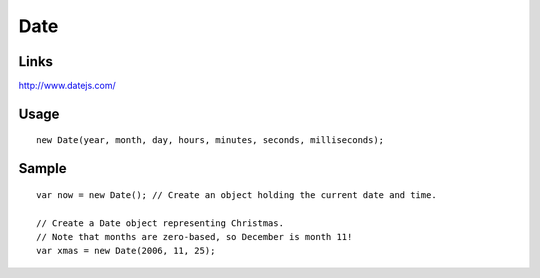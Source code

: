 Date
****

Links
=====

http://www.datejs.com/

Usage
=====

::

  new Date(year, month, day, hours, minutes, seconds, milliseconds);

Sample
======

::

  var now = new Date(); // Create an object holding the current date and time.

  // Create a Date object representing Christmas.
  // Note that months are zero-based, so December is month 11!
  var xmas = new Date(2006, 11, 25);
